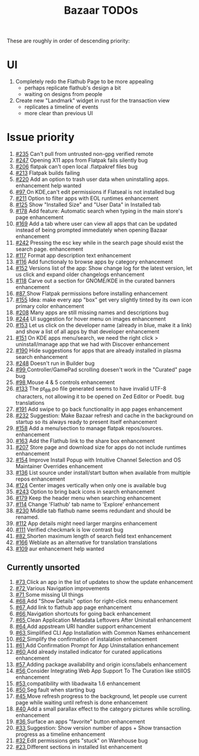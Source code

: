 #+title: Bazaar TODOs

These are roughly in order of descending priority:

* UI

1. Completely redo the Flathub Page to be more appealing
   - perhaps replicate flathub's design a bit
   - waiting on designs from people
2. Create new "Landmark" widget in rust for the transaction view
   - replicates a timeline of events
   - more clear than previous UI


* Issue priority

1. [[https://www.github.com/kolunmi/bazaar/issues/235][#235]] Can't pull from untrusted non-gpg verified remote
2. [[https://www.github.com/kolunmi/bazaar/issues/247][#247]] Opening X11 apps from Flatpak fails silently bug
3. [[https://www.github.com/kolunmi/bazaar/issues/206][#206]] flatpak can't open local .flatpakref files bug
4. [[https://www.github.com/kolunmi/bazaar/issues/213][#213]] Flatpak builds failing 
5. [[https://www.github.com/kolunmi/bazaar/issues/220][#220]] Add an option to trash user data when uninstalling apps. enhancement help wanted
6. [[https://www.github.com/kolunmi/bazaar/issues/97][#97 ]] On KDE,can't edit permissions if Flatseal is not installed bug
7. [[https://www.github.com/kolunmi/bazaar/issues/211][#211]] Option to filter apps with EOL runtimes enhancement
8. [[https://www.github.com/kolunmi/bazaar/issues/125][#125]] Show "Installed Size" and "User Data" in Installed tab
9. [[https://www.github.com/kolunmi/bazaar/issues/178][#178]] Add feature: Automatic search when typing in the main store's page enhancement
10. [[https://www.github.com/kolunmi/bazaar/issues/169][#169]] Add a tab where user can view all apps that can be updated instead of being prompted immediately when opening Bazaar enhancement
11. [[https://www.github.com/kolunmi/bazaar/issues/242][#242]] Pressing the esc key while in the search page should exist the search page. enhancement
12. [[https://www.github.com/kolunmi/bazaar/issues/117][#117]] Format app description text enhancement
13. [[https://www.github.com/kolunmi/bazaar/issues/116][#116]] Add functionaly to browse apps by category enhancement
14. [[https://www.github.com/kolunmi/bazaar/issues/152][#152]] Versions list of the app: Show change log for the latest version, let us click and expand older changelogs enhancement
15. [[https://www.github.com/kolunmi/bazaar/issues/118][#118]] Carve out a section for GNOME/KDE in the curated banners enhancement
16. [[https://www.github.com/kolunmi/bazaar/issues/87][#87 ]] Show Flatpak permissions before installing enhancement
17. [[https://www.github.com/kolunmi/bazaar/issues/155][#155]] Idea: make every app "box" get very slightly tinted by its own icon primary color enhancement
18. [[https://www.github.com/kolunmi/bazaar/issues/208][#208]] Many apps are still missing names and descriptions bug
19. [[https://www.github.com/kolunmi/bazaar/issues/244][#244]] UI suggestion for hover menu on images enhancement
20. [[https://www.github.com/kolunmi/bazaar/issues/153][#153]] Let us click on the developer name (already in blue, make it a link) and show a list of all apps by that developer enhancement
21. [[https://www.github.com/kolunmi/bazaar/issues/151][#151]] On KDE apps menu/search, we need the right click > uninstall/manage app that we had with Discover enhancement
22. [[https://www.github.com/kolunmi/bazaar/issues/190][#190]] Hide suggestions for apps that are already installed in plasma search enhancement
23. [[https://www.github.com/kolunmi/bazaar/issues/248][#248]] Doesn't run in Builder bug
24. [[https://www.github.com/kolunmi/bazaar/issues/99][#99 ]] Controller/GamePad scrolling doesen't work in the "Curated" page bug
25. [[https://www.github.com/kolunmi/bazaar/issues/98][#98 ]] Mouse 4 & 5 controls enhancement
26. [[https://www.github.com/kolunmi/bazaar/issues/133][#133]] The pt_BR.po file generated seems to have invalid UTF-8 characters, not allowing it to be opened on Zed Editor or Poedit. bug translations
27. [[https://www.github.com/kolunmi/bazaar/issues/191][#191]] Add swipe to go back functionality in app pages enhancement
28. [[https://www.github.com/kolunmi/bazaar/issues/232][#232]] Suggestion: Make Bazaar refresh and cache in the background on startup so its always ready to present itself enhancement
29. [[https://www.github.com/kolunmi/bazaar/issues/158][#158]] Add a menu/section to manage flatpak repos/sources. enhancement
30. [[https://www.github.com/kolunmi/bazaar/issues/163][#163]] Add the Flathub link to the share box enhancement
31. [[https://www.github.com/kolunmi/bazaar/issues/207][#207]] Store page and download size for apps do not include runtimes enhancement
32. [[https://www.github.com/kolunmi/bazaar/issues/154][#154]] Improve Install Popup with Intuitive Channel Selection and OS Maintainer Overrides enhancement
33. [[https://www.github.com/kolunmi/bazaar/issues/136][#136]] List source under install/start button when available from multiple repos enhancement
34. [[https://www.github.com/kolunmi/bazaar/issues/124][#124]] Center images vertically when only one is available bug
35. [[https://www.github.com/kolunmi/bazaar/issues/243][#243]] Option to bring back icons in search enhancement
36. [[https://www.github.com/kolunmi/bazaar/issues/179][#179]] Keep the header menu when searching enhancement
37. [[https://www.github.com/kolunmi/bazaar/issues/114][#114]] Change 'Flathub' tab name to 'Explore' enhancement
38. [[https://www.github.com/kolunmi/bazaar/issues/230][#230]] Middle tab flathub name seems redundant and should be renamed.
39. [[https://www.github.com/kolunmi/bazaar/issues/112][#112]] App details might need larger margins enhancement
40. [[https://www.github.com/kolunmi/bazaar/issues/111][#111]] Verified checkmark is low contrast bug
41. [[https://www.github.com/kolunmi/bazaar/issues/82][#82 ]] Shorten maximum length of search field text enhancement
42. [[https://www.github.com/kolunmi/bazaar/issues/166][#166]] Weblate as an alternative for translation translations
43. [[https://www.github.com/kolunmi/bazaar/issues/109][#109]] aur enhancement help wanted

** Currently unsorted

1. [[https://www.github.com/kolunmi/bazaar/issues/73][#73 ]] Click an app in the list of updates to show the update enhancement
2. [[https://www.github.com/kolunmi/bazaar/issues/72][#72 ]] Various Navigation improvements
3. [[https://www.github.com/kolunmi/bazaar/issues/71][#71 ]] Some missing UI things
4. [[https://www.github.com/kolunmi/bazaar/issues/68][#68 ]] Add "Show Details" option for right-click menu enhancement
5. [[https://www.github.com/kolunmi/bazaar/issues/67][#67 ]] Add link to flathub app page enhancement
6. [[https://www.github.com/kolunmi/bazaar/issues/66][#66 ]] Navigation shortcuts for going back enhancement
7. [[https://www.github.com/kolunmi/bazaar/issues/65][#65 ]] Clean Application Metadata Leftovers After Uninstall enhancement
8. [[https://www.github.com/kolunmi/bazaar/issues/64][#64 ]] Add appstream URI handler support enhancement
9. [[https://www.github.com/kolunmi/bazaar/issues/63][#63 ]] Simplified CLI App Installation with Common Names enhancement
10. [[https://www.github.com/kolunmi/bazaar/issues/62][#62 ]] Simplify the confirmation of instalation enhancement
11. [[https://www.github.com/kolunmi/bazaar/issues/61][#61 ]] Add Confirmation Prompt for App Uninstallation enhancement
12. [[https://www.github.com/kolunmi/bazaar/issues/60][#60 ]] Add already installed indicator for curated applications enhancement
13. [[https://www.github.com/kolunmi/bazaar/issues/57][#57 ]] Adding package availability and origin icons/labels enhancement
14. [[https://www.github.com/kolunmi/bazaar/issues/56][#56 ]] Consider Integrating Web App Support To The Curation like stillOS enhancement
15. [[https://www.github.com/kolunmi/bazaar/issues/53][#53 ]] compatibility with libadwaita 1.6 enhancement
16. [[https://www.github.com/kolunmi/bazaar/issues/50][#50 ]] Seg fault when starting bug
17. [[https://www.github.com/kolunmi/bazaar/issues/45][#45 ]] Move refresh progress to the background, let people use current page while waiting until refresh is done enhancement
18. [[https://www.github.com/kolunmi/bazaar/issues/40][#40 ]] Add a small parallax effect to the category pictures while scrolling. enhancement
19. [[https://www.github.com/kolunmi/bazaar/issues/36][#36 ]] Surface an apps "favorite" button enhancement
20. [[https://www.github.com/kolunmi/bazaar/issues/33][#33 ]] Suggestion: Show version number of apps + Show transaction progress as a timeline enhancement
21. [[https://www.github.com/kolunmi/bazaar/issues/32][#32 ]] Edit permissions gets "stuck" on Warehouse bug
22. [[https://www.github.com/kolunmi/bazaar/issues/23][#23 ]] Different sections in installed list enhancement
